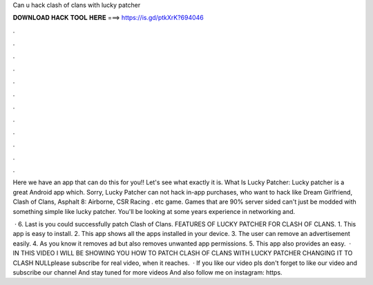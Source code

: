 Can u hack clash of clans with lucky patcher



𝐃𝐎𝐖𝐍𝐋𝐎𝐀𝐃 𝐇𝐀𝐂𝐊 𝐓𝐎𝐎𝐋 𝐇𝐄𝐑𝐄 ===> https://is.gd/ptkXrK?694046



.



.



.



.



.



.



.



.



.



.



.



.

Here we have an app that can do this for you!! Let's see what exactly it is. What Is Lucky Patcher: Lucky patcher is a great Android app which. Sorry, Lucky Patcher can not hack in-app purchases, who want to hack like Dream Girlfriend, Clash of Clans, Asphalt 8: Airborne, CSR Racing . etc game. Games that are 90% server sided can't just be modded with something simple like lucky patcher. You'll be looking at some years experience in networking and.

 · 6. Last is you could successfully patch Clash of Clans. FEATURES OF LUCKY PATCHER FOR CLASH OF CLANS. 1. This app is easy to install. 2. This app shows all the apps installed in your device. 3. The user can remove an advertisement easily. 4. As you know it removes ad but also removes unwanted app permissions. 5. This app also provides an easy.  · IN THIS VIDEO I WILL BE SHOWING YOU HOW TO PATCH CLASH OF CLANS WITH LUCKY PATCHER CHANGING IT TO CLASH NULLplease subscribe for real video, when it reaches.  · If you like our video pls don't forget to like our video and subscribe our channel And stay tuned for more videos And also follow me on instagram: https.
